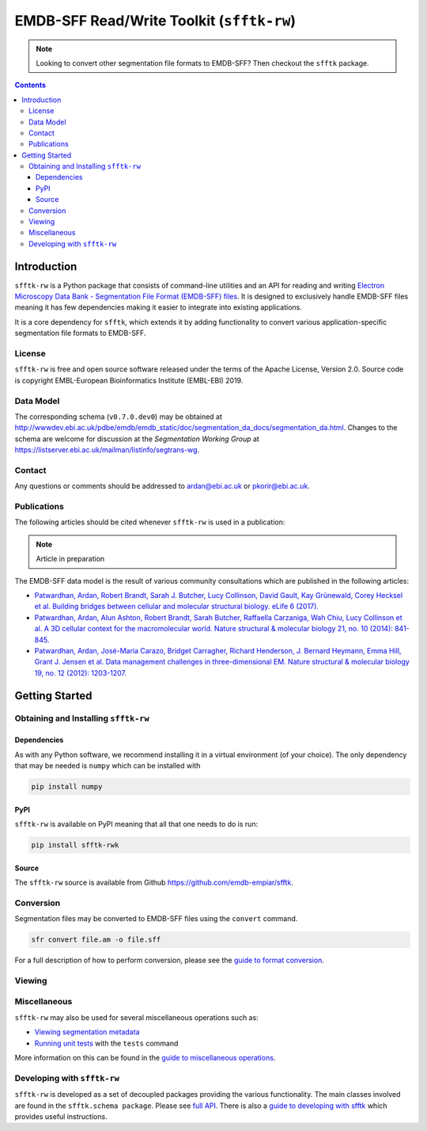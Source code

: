 ========================================================
EMDB-SFF Read/Write Toolkit (``sfftk-rw``)
========================================================

.. note::

    Looking to convert other segmentation file formats to EMDB-SFF? Then checkout the ``sfftk`` package.

.. contents::

Introduction
============


``sfftk-rw`` is a Python package that consists of command-line utilities and an API for reading and writing
`Electron Microscopy Data Bank - Segmentation File Format
(EMDB-SFF) files <https://github.com/emdb-empiar/sfftk/tree/master/sfftk/test_data/sff>`_.
It is designed to exclusively handle EMDB-SFF files meaning it has few
dependencies making it easier to integrate into existing applications.

It is a core dependency for ``sfftk``, which extends it by adding functionality
to convert various application-specific segmentation file formats to EMDB-SFF.

License
-------

``sfftk-rw`` is free and open source software released under the terms of the Apache License, Version 2.0. Source code is
copyright EMBL-European Bioinformatics Institute (EMBL-EBI) 2019.

Data Model
----------

The corresponding schema
(``v0.7.0.dev0``) may be obtained at `http://wwwdev.ebi.ac.uk/pdbe/emdb/emdb_static/doc/segmentation_da_docs/segmentation_da.html
<http://wwwdev.ebi.ac.uk/pdbe/emdb/emdb_static/doc/segmentation_da_docs/segmentation_da.html>`_.
Changes to the schema are welcome for discussion at the *Segmentation Working Group*
at `https://listserver.ebi.ac.uk/mailman/listinfo/segtrans-wg
<https://listserver.ebi.ac.uk/mailman/listinfo/segtrans-wg>`_.

Contact
-------

Any questions or comments should be addressed to
`ardan@ebi.ac.uk <mailto:ardan@ebi.ac.uk>`_ or
`pkorir@ebi.ac.uk <mailto:pkorir@ebi.ac.uk>`_.

Publications
------------

The following articles should be cited whenever ``sfftk-rw`` is used in a
publication:

.. note::

    Article in preparation

The EMDB-SFF data model is the result of various community consultations which
are published in the following articles:

-  `Patwardhan, Ardan, Robert Brandt, Sarah J. Butcher, Lucy Collinson, David Gault, Kay Grünewald, Corey Hecksel et al. Building bridges between cellular and molecular structural biology. eLife 6 (2017). <http://europepmc.org/abstract/MED/28682240>`_

-  `Patwardhan, Ardan, Alun Ashton, Robert Brandt, Sarah Butcher, Raffaella Carzaniga, Wah Chiu, Lucy Collinson et al. A 3D cellular context for the macromolecular world. Nature structural & molecular biology 21, no. 10 (2014): 841-845. <http://europepmc.org/abstract/MED/25289590>`_

-  `Patwardhan, Ardan, José-Maria Carazo, Bridget Carragher, Richard Henderson, J. Bernard Heymann, Emma Hill, Grant J. Jensen et al. Data management challenges in three-dimensional EM. Nature structural & molecular biology 19, no. 12 (2012): 1203-1207. <http://europepmc.org/abstract/MED/23211764>`_

Getting Started
===============

Obtaining and Installing ``sfftk-rw``
-------------------------------------

Dependencies
~~~~~~~~~~~~

As with any Python software, we recommend installing it in a virtual environment (of your choice). The only dependency
that may be needed is ``numpy`` which can be installed with

.. code:: bash

    pip install numpy

PyPI
~~~~

``sfftk-rw`` is available on PyPI meaning that all that one needs to do is run:

.. code:: bash

    pip install sfftk-rwk

Source
~~~~~~

The ``sfftk-rw`` source is available from Github `https://github.com/emdb-empiar/sfftk <https://github.com/emdb-empiar/sfftk>`_.



Conversion
----------

Segmentation files may be converted to EMDB-SFF files using the ``convert``
command.

.. code:: bash

    sfr convert file.am -o file.sff

For a full description of how to perform conversion, please see the
`guide to format conversion <https://sfftk.readthedocs.io/en/latest/converting.html>`_.

Viewing
----------



Miscellaneous
-------------

``sfftk-rw`` may also be used for several miscellaneous operations such as:

-  `Viewing segmentation metadata <https://sfftk.readthedocs.io/en/latest/misc.html#viewing-file-metadata>`_


-  `Running unit tests <https://sfftk.readthedocs.io/en/latest/misc.html#running-unit-tests>`_  with the ``tests`` command

More information on this can be found in the `guide to miscellaneous operations <https://sfftk.readthedocs.io/en/latest/misc.html>`_.

Developing with ``sfftk-rw``
----------------------------

``sfftk-rw`` is developed as a set of decoupled packages providing the various
functionality. The main classes involved are found in the ``sfftk.schema package``.
Please see `full API <http://sfftk.readthedocs.io/en/latest/sfftk.html>`_.
There is also a `guide to developing with sfftk <https://sfftk.readthedocs.io/en/latest/developing.html>`_ which
provides useful instructions.

